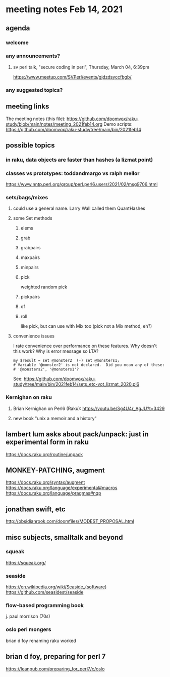 * meeting notes Feb 14, 2021
** agenda
*** welcome
*** any announcements?
**** sv perl talk, "secure coding in perl", Thursday, March 04, 6:39pm
https://www.meetup.com/SVPerl/events/gjdzdsyccfbgb/
*** any suggested topics?
** meeting links
The meeting notes (this file):
https://github.com/doomvox/raku-study/blob/main/notes/meeting_2021feb14.org
Demo scripts:
https://github.com/doomvox/raku-study/tree/main/bin/2021feb14
** possible topics
*** in raku, data objects are faster than hashes (a lizmat point)
*** classes vs prototypes: toddandmargo vs ralph mellor
https://www.nntp.perl.org/group/perl.perl6.users/2021/02/msg9706.html
*** sets/bags/mixes 
**** could use a general name.  Larry Wall called them QuantHashes
**** some Set methods
***** elems
***** grab
***** grabpairs
***** maxpairs
***** minpairs
***** pick
weighted random pick
***** pickpairs
***** of
***** roll
like pick, but can use with Mix too (pick not a Mix method, eh?)
**** convenience issues
I rate convenience over performance on these features.
Why doesn't this work?
Why is error message so LTA?
#+BEGIN_SRC perl6
my $result = set @monster2  (-) set @monsters1;
# Variable '@monster2' is not declared.  Did you mean any of these:
# '@monsters2', '@monsters1'?
#+END_SRC

See:
https://github.com/doomvox/raku-study/tree/main/bin/2021feb14/sets_etc-vot_lizmat_2020.pl6



*** Kernighan on raku
**** Brian Kernighan on Perl6 (Raku): https://youtu.be/Sg4U4r_AgJU?t=3429 
**** new book "unix a memoir and a history"
** lambert lum asks about pack/unpack: just in experimental form in raku
https://docs.raku.org/routine/unpack

** MONKEY-PATCHING, augment
https://docs.raku.org/syntax/augment
https://docs.raku.org/language/experimental#macros 
https://docs.raku.org/language/pragmas#nqp 

** jonathan swift, etc
http://obsidianrook.com/doomfiles/MODEST_PROPOSAL.html

** misc subjects, smalltalk and beyond
*** squeak
https://squeak.org/ 

*** seaside
https://en.wikipedia.org/wiki/Seaside_(software)
https://github.com/seasidest/seaside 

*** flow-based programming book
j. paul morrison (70s)

*** oslo perl mongers 
brian d foy 
renaming raku worked

** brian d foy, preparing for perl 7
https://leanpub.com/preparing_for_perl7/c/oslo 

